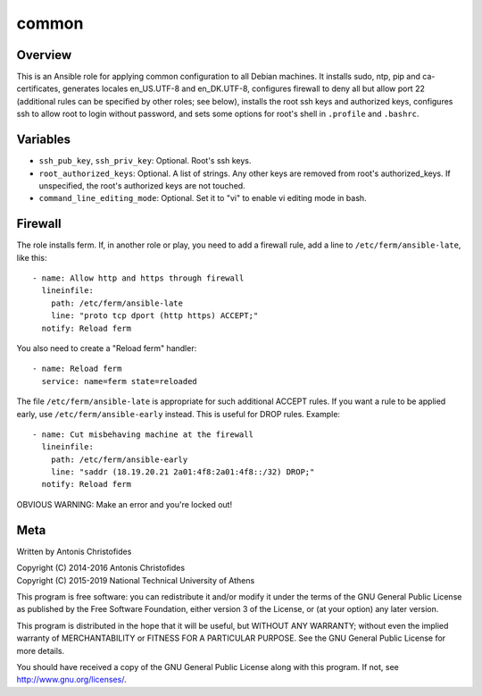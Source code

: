 ======
common
======

Overview
========

This is an Ansible role for applying common configuration to all Debian
machines. It installs sudo, ntp, pip and ca-certificates, generates
locales en_US.UTF-8 and en_DK.UTF-8, configures firewall to deny all but
allow port 22 (additional rules can be specified by other roles; see
below), installs the root ssh keys and authorized keys, configures ssh
to allow root to login without password, and sets some options for
root's shell in ``.profile`` and ``.bashrc``.

Variables
=========

- ``ssh_pub_key``, ``ssh_priv_key``: Optional. Root's ssh keys.
- ``root_authorized_keys``: Optional. A list of strings. Any other keys
  are removed from root's authorized_keys. If unspecified, the root's
  authorized keys are not touched.
- ``command_line_editing_mode``: Optional. Set it to "vi" to enable vi
  editing mode in bash.

Firewall
========

The role installs ferm. If, in another role or play, you need to add a
firewall rule, add a line to ``/etc/ferm/ansible-late``, like this::

    - name: Allow http and https through firewall
      lineinfile:
        path: /etc/ferm/ansible-late
        line: "proto tcp dport (http https) ACCEPT;"
      notify: Reload ferm

You also need to create a "Reload ferm" handler::

    - name: Reload ferm
      service: name=ferm state=reloaded

The file ``/etc/ferm/ansible-late`` is appropriate for such additional
ACCEPT rules. If you want a rule to be applied early, use
``/etc/ferm/ansible-early`` instead. This is useful for DROP rules.
Example::

    - name: Cut misbehaving machine at the firewall
      lineinfile:
        path: /etc/ferm/ansible-early
        line: "saddr (18.19.20.21 2a01:4f8:2a01:4f8::/32) DROP;"
      notify: Reload ferm

OBVIOUS WARNING: Make an error and you're locked out!

Meta
====

Written by Antonis Christofides

| Copyright (C) 2014-2016 Antonis Christofides
| Copyright (C) 2015-2019 National Technical University of Athens

This program is free software: you can redistribute it and/or modify
it under the terms of the GNU General Public License as published by
the Free Software Foundation, either version 3 of the License, or
(at your option) any later version.

This program is distributed in the hope that it will be useful,
but WITHOUT ANY WARRANTY; without even the implied warranty of
MERCHANTABILITY or FITNESS FOR A PARTICULAR PURPOSE.  See the
GNU General Public License for more details.

You should have received a copy of the GNU General Public License
along with this program.  If not, see http://www.gnu.org/licenses/.

